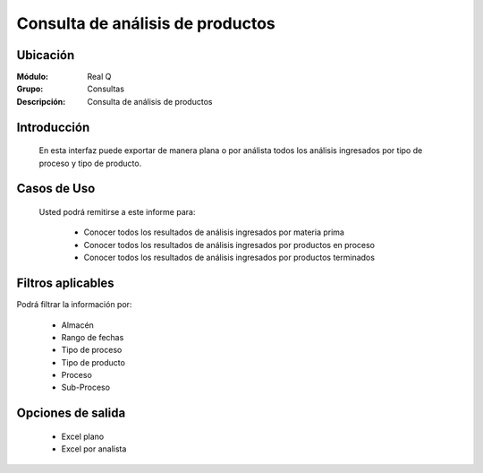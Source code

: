 =================================
Consulta de análisis de productos
=================================

Ubicación
---------

:Módulo:
 Real Q

:Grupo:
 Consultas

:Descripción:
  Consulta de análisis de productos


Introducción
------------

	En esta interfaz puede exportar de manera plana o por análista todos los análisis ingresados por tipo de proceso y tipo de producto.

Casos de Uso
------------
	
	Usted podrá remitirse a este informe para:

		- Conocer todos los resultados de análisis ingresados por materia prima
		- Conocer todos los resultados de análisis ingresados por productos en proceso
		- Conocer todos los resultados de análisis ingresados por productos terminados


Filtros aplicables
------------------
Podrá filtrar la información por:

	- Almacén
	- Rango de fechas
	- Tipo de proceso
	- Tipo de producto
	- Proceso
	- Sub-Proceso

Opciones de salida
------------------

	- |excel.bmp| Excel plano
	- |excel.bmp| Excel por analista

.. |export1.gif| image:: ../../../_images/generales/export1.gif
.. |pdf_logo.gif| image:: ../../../_images/generales/pdf_logo.gif
.. |excel.bmp| image:: ../../../_images/generales/excel.bmp
.. |codbar.png| image:: ../../../_images/generales/codbar.png
.. |printer_q.bmp| image:: ../../../_images/generales/printer_q.bmp
.. |calendaricon.gif| image:: ../../../_images/generales/calendaricon.gif
.. |gear.bmp| image:: ../../../_images/generales/gear.bmp
.. |openfolder.bmp| image:: ../../../_images/generales/openfold.bmp
.. |library_listview.png| image:: ../../../_images/generales/library_listview.png
.. |plus.bmp| image:: ../../../_images/generales/plus.bmp
.. |wzedit.bmp| image:: ../../../_images/generales/wzedit.bmp
.. |find.bmp| image::../../../_images/generales/find.bmp
.. |delete.bmp| image:: ../../../_images/generales/delete.bmp
.. |btn_ok.bmp| image:: ../../../_images/generales/btn_ok.bmp
.. |refresh.bmp| image:: ../../../_images/generales/refresh.bmp
.. |descartar.bmp| image:: ../../../_images/generales/descartar.bmp
.. |save.bmp| image:: ../../../_images/generales/save.bmp
.. |wznew.bmp| image:: ../../../_images/generales/wznew.bmp
.. |find.bmp| image:: ../../../_images/generales/find.bmp